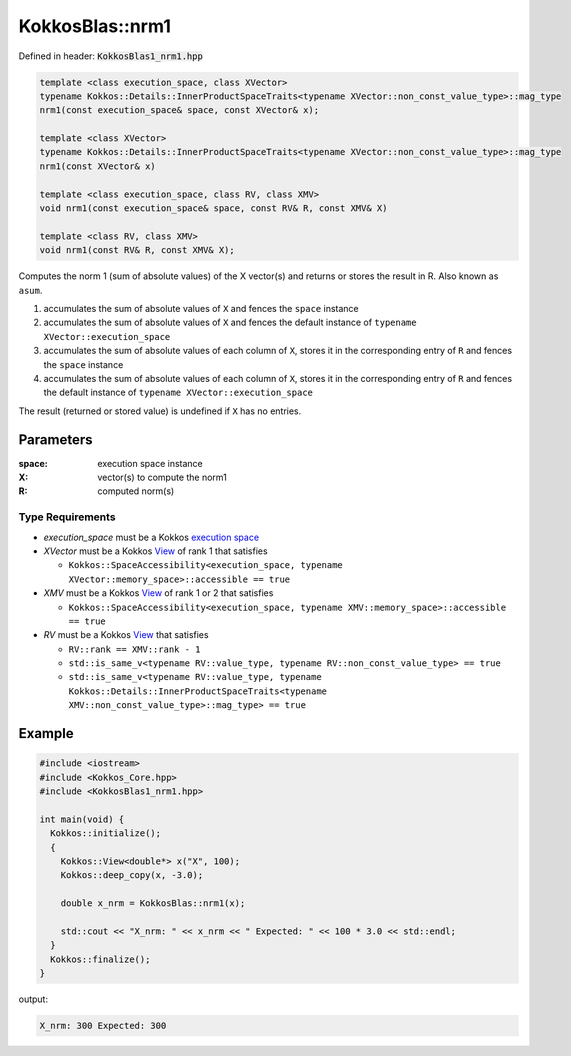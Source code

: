 KokkosBlas::nrm1
################

Defined in header: :code:`KokkosBlas1_nrm1.hpp`

.. code:: c++

  template <class execution_space, class XVector>
  typename Kokkos::Details::InnerProductSpaceTraits<typename XVector::non_const_value_type>::mag_type
  nrm1(const execution_space& space, const XVector& x);

  template <class XVector>
  typename Kokkos::Details::InnerProductSpaceTraits<typename XVector::non_const_value_type>::mag_type
  nrm1(const XVector& x)

  template <class execution_space, class RV, class XMV>
  void nrm1(const execution_space& space, const RV& R, const XMV& X)

  template <class RV, class XMV>
  void nrm1(const RV& R, const XMV& X);

Computes the norm 1 (sum of absolute values) of the X vector(s) and returns or stores the result in R. Also known as ``asum``.

1. accumulates the sum of absolute values of ``X`` and fences the ``space`` instance
2. accumulates the sum of absolute values of ``X`` and fences the default instance of ``typename XVector::execution_space``
3. accumulates the sum of absolute values of each column of ``X``, stores it in the corresponding entry of ``R`` and fences the ``space`` instance
4. accumulates the sum of absolute values of each column of ``X``, stores it in the corresponding entry of ``R`` and fences the default instance of ``typename XVector::execution_space``

The result (returned or stored value) is undefined if ``X`` has no entries.

Parameters
==========

:space: execution space instance

:X: vector(s) to compute the norm1

:R: computed norm(s)

Type Requirements
-----------------

- `execution_space` must be a Kokkos `execution space <https://kokkos.org/kokkos-core-wiki/API/core/execution_spaces.html>`_

- `XVector` must be a Kokkos `View <https://kokkos.org/kokkos-core-wiki/API/core/view/view.html>`_ of rank 1 that satisfies

  - ``Kokkos::SpaceAccessibility<execution_space, typename XVector::memory_space>::accessible == true``

- `XMV` must be a Kokkos `View <https://kokkos.org/kokkos-core-wiki/API/core/view/view.html>`_ of rank 1 or 2 that satisfies

  - ``Kokkos::SpaceAccessibility<execution_space, typename XMV::memory_space>::accessible == true``

- `RV` must be a Kokkos `View <https://kokkos.org/kokkos-core-wiki/API/core/view/view.html>`_ that satisfies

  - ``RV::rank == XMV::rank - 1``
  - ``std::is_same_v<typename RV::value_type, typename RV::non_const_value_type> == true``
  - ``std::is_same_v<typename RV::value_type, typename Kokkos::Details::InnerProductSpaceTraits<typename XMV::non_const_value_type>::mag_type> == true``

Example
=======

.. code:: c++

  #include <iostream>
  #include <Kokkos_Core.hpp>
  #include <KokkosBlas1_nrm1.hpp>
  
  int main(void) {
    Kokkos::initialize();
    {
      Kokkos::View<double*> x("X", 100);
      Kokkos::deep_copy(x, -3.0);
  
      double x_nrm = KokkosBlas::nrm1(x);
  
      std::cout << "X_nrm: " << x_nrm << " Expected: " << 100 * 3.0 << std::endl;
    }
    Kokkos::finalize();
  }

output:

.. code::

   X_nrm: 300 Expected: 300
